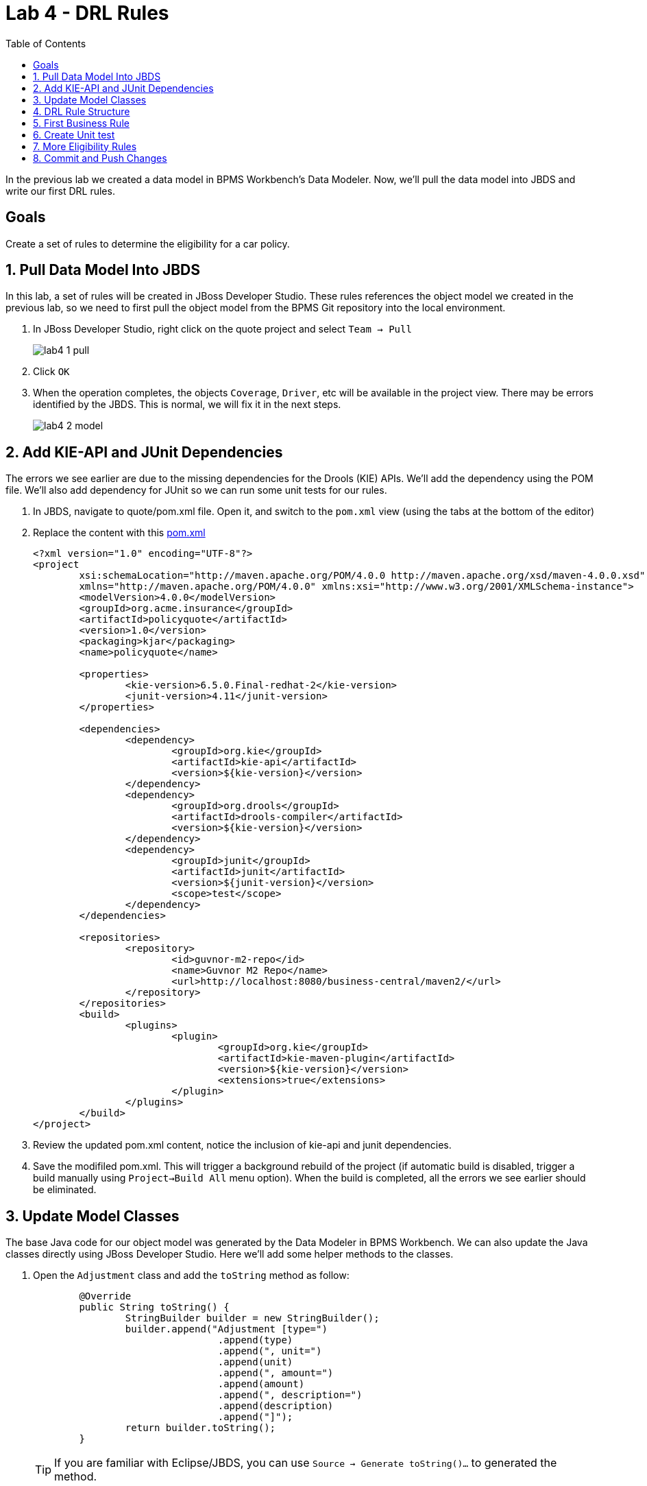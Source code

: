 :icons: font
:toc: left

= Lab 4 - DRL Rules

In the previous lab we created a data model in BPMS Workbench's Data Modeler. Now, we'll pull the data model into JBDS and write our first DRL rules.

== Goals
Create a set of rules to determine the eligibility for a car policy.

== 1. Pull Data Model Into JBDS

In this lab, a set of rules will be created in JBoss Developer Studio. These rules references the object model we created in the previous lab, so we need to first pull the object model from the BPMS Git repository into the local environment.

1. In JBoss Developer Studio, right click on the quote project and select `Team -> Pull`
+
image:images/lab4_1_pull.png[] +

2. Click `OK`

3. When the operation completes, the objects `Coverage`, `Driver`, etc will be available in the project view. There may be errors identified by the JBDS. This is normal, we will fix it in the next steps.
+
image:images/lab4_2_model.png[] 

== 2. Add KIE-API and JUnit Dependencies

The errors we see earlier are due to the missing dependencies for the Drools (KIE) APIs. We'll add the dependency using the POM file. We'll also add dependency for JUnit so we can run some unit tests for our rules.

1. In JBDS, navigate to quote/pom.xml file. Open it, and switch to the `pom.xml` view (using the tabs at the bottom of the editor)
2. Replace the content with this link:extras/lab4/pom.xml[pom.xml]
+
[source,xml]
----
<?xml version="1.0" encoding="UTF-8"?>
<project
	xsi:schemaLocation="http://maven.apache.org/POM/4.0.0 http://maven.apache.org/xsd/maven-4.0.0.xsd"
	xmlns="http://maven.apache.org/POM/4.0.0" xmlns:xsi="http://www.w3.org/2001/XMLSchema-instance">
	<modelVersion>4.0.0</modelVersion>
	<groupId>org.acme.insurance</groupId>
	<artifactId>policyquote</artifactId>
	<version>1.0</version>
	<packaging>kjar</packaging>
	<name>policyquote</name>

	<properties>
		<kie-version>6.5.0.Final-redhat-2</kie-version>
		<junit-version>4.11</junit-version>
	</properties>

	<dependencies>
		<dependency>
			<groupId>org.kie</groupId>
			<artifactId>kie-api</artifactId>
			<version>${kie-version}</version>
		</dependency>
		<dependency>
			<groupId>org.drools</groupId>
			<artifactId>drools-compiler</artifactId>
			<version>${kie-version}</version>
		</dependency>
		<dependency>
			<groupId>junit</groupId>
			<artifactId>junit</artifactId>
			<version>${junit-version}</version>
			<scope>test</scope>
		</dependency>
	</dependencies>

	<repositories>
		<repository>
			<id>guvnor-m2-repo</id>
			<name>Guvnor M2 Repo</name>
			<url>http://localhost:8080/business-central/maven2/</url>
		</repository>
	</repositories>
	<build>
		<plugins>
			<plugin>
				<groupId>org.kie</groupId>
				<artifactId>kie-maven-plugin</artifactId>
				<version>${kie-version}</version>
				<extensions>true</extensions>
			</plugin>
		</plugins>
	</build>
</project>
----
3. Review the updated pom.xml content, notice the inclusion of kie-api and junit dependencies.
4. Save the modifiled pom.xml. This will trigger a background rebuild of the project (if automatic build is disabled, trigger a build manually using `Project->Build All` menu option). When the build is completed, all the errors we see earlier should be eliminated.

== 3. Update Model Classes

The base Java code for our object model was generated by the Data Modeler in BPMS Workbench. We can also update the Java classes directly using JBoss Developer Studio. Here we'll add some helper methods to the classes.

1. Open the `Adjustment` class and add the `toString` method as follow:
+
[source,java]
----

	@Override
	public String toString() {
		StringBuilder builder = new StringBuilder();
		builder.append("Adjustment [type=")
				.append(type)
				.append(", unit=")
				.append(unit)
				.append(", amount=")
				.append(amount)
				.append(", description=")
				.append(description)
				.append("]");
		return builder.toString();
	}
----
+
TIP: If you are familiar with Eclipse/JBDS, you can use `Source -> Generate toString()...` to generated the method.

2. Similarly, add the `toString` methods for the `Coverage` class
+
[source,java]
----
	@Override
	public String toString() {
		StringBuilder builder = new StringBuilder();
		builder.append("Coverage [type=")
				.append(type)
				.append(", limit=")
				.append(limit)
				.append(", excess=")
				.append(excess)
				.append(", premium=")
				.append(premium)
				.append("]");
		return builder.toString();
	}
----

3. Add the `toString` methods for `Driver`
+
[source,java]
----
	@Override
	public String toString() {
		StringBuilder builder = new StringBuilder();
		builder.append("Driver [name=")
				.append(name)
				.append(", drivingExperience=")
				.append(drivingExperience)
				.append(", numberOfAccidents=")
				.append(numberOfAccidents)
				.append(", numberOfDemeritPoints=")
				.append(numberOfDemeritPoints)
				.append(", age=")
				.append(age)
				.append(", province=")
				.append(province)
				.append("]");
		return builder.toString();
	}
----

4. Add `toString` to `Rejection`
+
[source,java]
----
	@Override
	public String toString() {
		StringBuilder builder = new StringBuilder();
		builder.append("Rejection [reason=")
				.append(reason)
				.append("]");
		return builder.toString();
	}
----

5. Add `toString` to `Vehicle`
+
[source,java]
----
	@Override
	public String toString() {
		StringBuilder builder = new StringBuilder();
		builder.append("Vehicle [hasDaytimeRunningLights=")
				.append(hasDaytimeRunningLights)
				.append(", make=")
				.append(make)
				.append(", marketValue=")
				.append(marketValue)
				.append(", yom=")
				.append(yom)
				.append(", annualMileage=")
				.append(annualMileage)
				.append("]");
		return builder.toString();
	}
----

6. Add `toString` to `Policy`
+
[source,java]
----
	@Override
	public String toString() {
		StringBuilder builder = new StringBuilder();
		builder.append("Policy [driver=")
				.append(driver)
				.append(", vehicle=")
				.append(vehicle)
				.append(", additionalDrivers=")
				.append(additionalDrivers)
				.append(", coverages=")
				.append(coverages)
				.append(", rejections=")
				.append(rejections)
				.append(", adjustments=")
				.append(adjustments)
				.append(", basePrice=")
				.append(basePrice)
				.append(", finalPrice=")
				.append(finalPrice)
				.append("]");
		return builder.toString();
	}
----

7. In addition, we will add a few helper methods to the `Policy` class
+
[source,java]
----
	// note: add 
	//   import java.util.ArrayList;
	// in order to compile.


	public Rejection addRejection(String reason) {
		if (null == rejections) {
			rejections = new ArrayList<Rejection>();
		}
		Rejection r = new Rejection(reason);
		rejections.add(r);
		return r;
	}
	
	public Adjustment addDiscount(String unit, Double amount, String description) {
		return addAdjustment("discount", unit, amount, description);
	}

	public Adjustment addSurcharge(String unit, Double amount, String description) {
		return addAdjustment("surcharge", unit, amount, description);
	}
	
	public Adjustment addAdjustment(String type, String unit, Double amount, String description) {
		if (null == adjustments) {
			adjustments = new ArrayList<Adjustment>();
		}
		Adjustment adj = new Adjustment(type, unit, amount, description);
		adjustments.add(adj);
		return adj;
	}
----
+
The completed `Policy` class can be found link:extras/lab4/Policy.java[here].

== 4. DRL Rule Structure

DRL is a language used to express business rules in JBoss BRMS/BPMS. DRL typically consist of a package definition, import statement(s), and the rule definition. A DRL rule definition consists of a condition (`when`) block and an action (`then`) block.
[cols=2*, options="header,autowidth"]
|===
| Rule Element | Description
| package | An organizational concept that is equivalent to a Java package.
| import | As in a Java class, you must import the dependent classes used in your rule.
| rule | Every rule needs a name that is unique within a package.
| when | This is where conditions are described.
| then | This section contains the actions to be taken when the conditions in the `when` section were met.
|===

== 5. First Business Rule

We will now write a few rules to determine the driver is eligible for insurance coverage. We will first create a package named `eligibility` for all eligibility rules, followed by a simple rule to reject policy application where the age of the driver is less then 17.

1. Create eligibility resource folder. On the JBDS Project Explorer, right click on `src/main/resources/ -> org/acme/insurance` and select `New -> Folder`
+
image:images/lab4_3_new_folder.png[] +
+
In the new New Foler dialog, enter `eligibility` for folder name and click `Finish`.

2. Create a minimum age rule to reject a policy application when the driver for the policy does not meet the minimum age requirement of 17 years old. +
Right click on the newly created `eligibility` folder and click `New -> Other` to create a new `Rule Resource`.
+
image:images/lab4_4_new_rule_resource.png[] +

3. Create new rule file with the following information: +
* File name : minimum age
* Type of rule resource : New Rule (individual rule)
* Rule package name : org.acme.insurance.eligibility
+
image:images/lab4_5_min_age.png[] +

4. Replace the content of `minimum-age.drl` with the following: +
+
----
package org.acme.insurance.eligibility

import org.acme.insurance.Driver
import org.acme.insurance.Policy

rule "minimum age"
    when
        p : Policy ()
        d : Driver (this == p.driver, age < 17)
    then
        insert ( p.addRejection ("Driver does not meet minimum age requirement") );

end
----

== 6. Create Unit test

1. In the project explorer of JBDS, navigate to `src/test/java`.

2. Right click on `org.acme.insurance.eligibility` and create a new JUnit test case. +
* Source folder : policyquote/src/test/java
* Package : org.acme.insurance.eligibility
* Name : EligibilityRulesTest
+
image:images/lab4_6_new_junit.png[] +

3. Replace the content of the JUnit test class with the following:
+
[source,java]
----
package org.acme.insurance.eligibility;

import static org.junit.Assert.assertEquals;

import org.acme.insurance.Driver;
import org.acme.insurance.Policy;
import org.acme.insurance.Vehicle;
import org.junit.AfterClass;
import org.junit.BeforeClass;
import org.junit.Test;
import org.kie.api.KieBase;
import org.kie.api.KieServices;
import org.kie.api.logger.KieRuntimeLogger;
import org.kie.api.runtime.KieContainer;
import org.kie.api.runtime.KieSession;
import org.kie.api.runtime.rule.FactHandle;

public class EligibilityRulesTest {

	static KieBase kbase;
	static KieSession ksession;
	static KieRuntimeLogger klogger;

	@BeforeClass
	public static void setupKsession() {
		try {
			// load up the knowledge base and create session
			ksession = readKnowledgeBase();
			System.out.println("setupKsession() ksession  = " + ksession);
			klogger = KieServices.Factory.get().getLoggers().newFileLogger(ksession,
					"src/test/java/org/acme/insurance/policyquote/eligibility");
		} catch (Throwable t) {
			t.printStackTrace();
		}
	}

	@Test
	public void minAgeTest() {
		// now create some test data
		Driver driver = new Driver();
		driver.setAge(16);

		Vehicle vehicle = new Vehicle();
		
		Policy policy = new Policy();
		policy.setDriver(driver);
		policy.setVehicle(vehicle);

		// insert objects into working memory
		FactHandle policyFH = ksession.insert(policy);
		FactHandle driverFH = ksession.insert(driver);
		FactHandle vehicleFH = ksession.insert(vehicle);

		ksession.fireAllRules();

		System.out.println(policy);
		assertEquals(policy.getRejections().size(), 1);
		
		ksession.delete(policyFH);
		ksession.delete(driverFH);
		ksession.delete(vehicleFH);
	}

	@AfterClass
	public static void closeKsession() {
		try {
			// closing resources
			klogger.close();
			ksession.dispose();
		} catch (Throwable t) {
			t.printStackTrace();
		}
	}

	private static KieSession readKnowledgeBase() throws Exception {
		KieServices ks = KieServices.Factory.get();
		KieContainer kContainer = ks.getKieClasspathContainer();
		KieSession kSession = kContainer.newKieSession();
		return kSession;
	}
}
----
+
and save the changes.

4. On the Project Explorer, right click on `EligibilityRulesTest.java` and select `Run As -> JUnit Test`. Review the JUnit view, the unit test should pass.
+
image:images/lab4_7_junit_pass.png[] 

== 7. More Eligibility Rules

Now, try to write a few more eligibility rules and unit test using the `minimum-age` rule above as a reference.

1. Reject policy if the driver's age is over 96 years old
2. Reject policy if the driver has more then 5 accidents 
3. Reject policy if the vehicle's yearly mileage is more then 120,000 KM


== 8. Commit and Push Changes

In this lab, we have made changes to the object classes, and authored 4 DRL rules. With the exception of `pom.xml`, we'll commit and push these changes and addition to the BPMS server.

1. Right click on the `policyquote` project in the project explorer and select `Team -> Commit`.

2. Right click the new and changed files created and click `Add to Index`. Do not select `pom.xml`.
+
IMPORTANT: Make sure you do not commit and push the modified pom.xml file to your lab environment. In JBoss BPM Suite.*, the business-central.war file cannot handle projects that include a pom.xml file with Drools, KIE, UberFire, or jbpm dependencies defined in it.

3. Enter a commit message, and click `Commit and Push`.
+
image:images/lab4_8_commit.png[] 

4. Open the BPMS Workbench from a browser, and select `Authoring -> Project Authoring`. Navigate to the  `org.acme.insurance.eligibility` package. You should see the DRL rules you've just pushed from the Developer Studio.
+
image:images/lab4_9_drl_in_workbench.png[]

Congratulations, you have successfully created helper methods in object model and written your first DRL rules!

